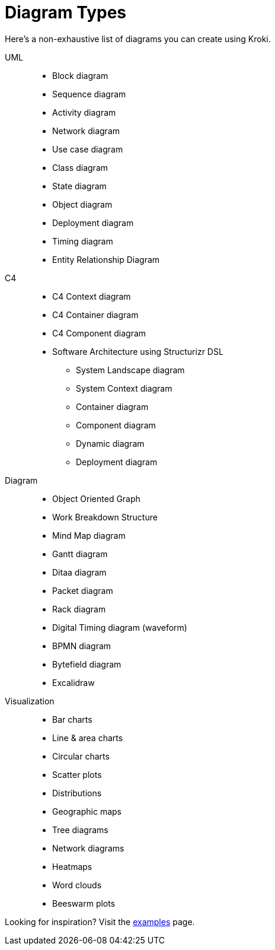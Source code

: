 = Diagram Types

Here's a non-exhaustive list of diagrams you can create using Kroki.

UML::
* Block diagram
* Sequence diagram
* Activity diagram
* Network diagram
* Use case diagram
* Class diagram
* State diagram
* Object diagram
* Deployment diagram
* Timing diagram
* Entity Relationship Diagram

C4::
* C4 Context diagram
* C4 Container diagram
* C4 Component diagram
* Software Architecture using Structurizr DSL
** System Landscape diagram
** System Context diagram
** Container diagram
** Component diagram
** Dynamic diagram
** Deployment diagram

Diagram::
* Object Oriented Graph
* Work Breakdown Structure
* Mind Map diagram
* Gantt diagram
* Ditaa diagram
* Packet diagram
* Rack diagram
* Digital Timing diagram (waveform)
* BPMN diagram
* Bytefield diagram
* Excalidraw

Visualization::
* Bar charts
* Line & area charts
* Circular charts
* Scatter plots
* Distributions
* Geographic maps
* Tree diagrams
* Network diagrams
* Heatmaps
* Word clouds
* Beeswarm plots

Looking for inspiration? Visit the https://kroki.io/examples.html[examples] page.
